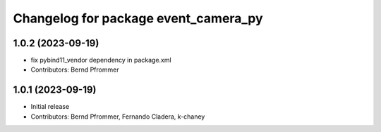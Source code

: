 ^^^^^^^^^^^^^^^^^^^^^^^^^^^^^^^^^^^^^
Changelog for package event_camera_py
^^^^^^^^^^^^^^^^^^^^^^^^^^^^^^^^^^^^^

1.0.2 (2023-09-19)
------------------
* fix pybind11_vendor dependency in package.xml
* Contributors: Bernd Pfrommer

1.0.1 (2023-09-19)
------------------
* Initial release
* Contributors: Bernd Pfrommer, Fernando Cladera, k-chaney
